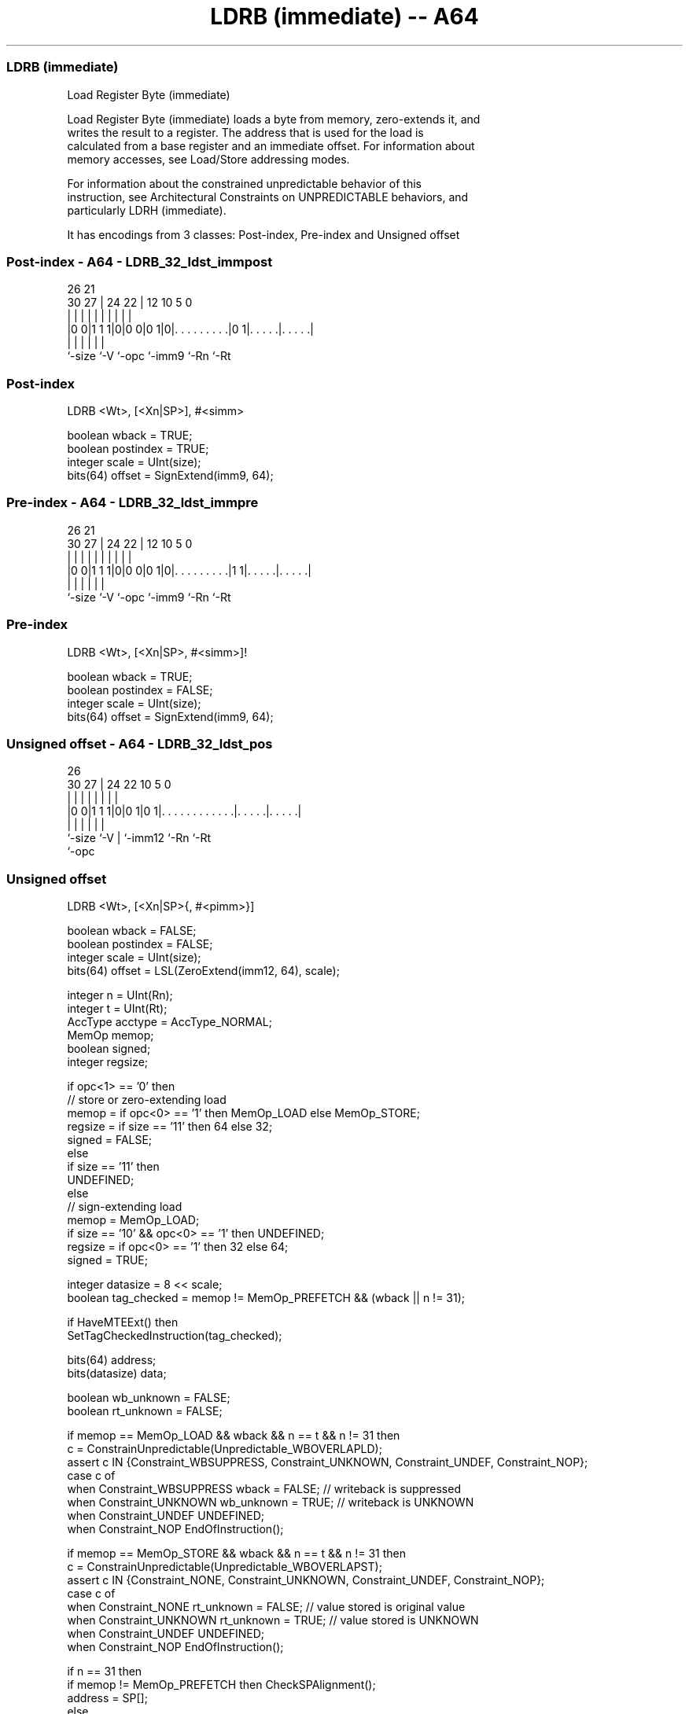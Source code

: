 .nh
.TH "LDRB (immediate) -- A64" "7" " "  "instruction" "general"
.SS LDRB (immediate)
 Load Register Byte (immediate)

 Load Register Byte (immediate) loads a byte from memory, zero-extends it, and
 writes the result to a register. The address that is used for the load is
 calculated from a base register and an immediate offset. For information about
 memory accesses, see Load/Store addressing modes.

 For information about the constrained unpredictable behavior of this
 instruction, see Architectural Constraints on UNPREDICTABLE behaviors, and
 particularly LDRH (immediate).


It has encodings from 3 classes: Post-index, Pre-index and Unsigned offset

.SS Post-index - A64 - LDRB_32_ldst_immpost
 
                                                                   
                                                                   
             26        21                                          
     30    27 |  24  22 |                12  10         5         0
      |     | |   |   | |                 |   |         |         |
  |0 0|1 1 1|0|0 0|0 1|0|. . . . . . . . .|0 1|. . . . .|. . . . .|
  |         |     |     |                     |         |
  `-size    `-V   `-opc `-imm9                `-Rn      `-Rt
  
  
 
.SS Post-index
 
 LDRB  <Wt>, [<Xn|SP>], #<simm>
 
 boolean wback = TRUE;
 boolean postindex = TRUE;
 integer scale = UInt(size);
 bits(64) offset = SignExtend(imm9, 64);
.SS Pre-index - A64 - LDRB_32_ldst_immpre
 
                                                                   
                                                                   
             26        21                                          
     30    27 |  24  22 |                12  10         5         0
      |     | |   |   | |                 |   |         |         |
  |0 0|1 1 1|0|0 0|0 1|0|. . . . . . . . .|1 1|. . . . .|. . . . .|
  |         |     |     |                     |         |
  `-size    `-V   `-opc `-imm9                `-Rn      `-Rt
  
  
 
.SS Pre-index
 
 LDRB  <Wt>, [<Xn|SP>, #<simm>]!
 
 boolean wback = TRUE;
 boolean postindex = FALSE;
 integer scale = UInt(size);
 bits(64) offset = SignExtend(imm9, 64);
.SS Unsigned offset - A64 - LDRB_32_ldst_pos
 
                                                                   
                                                                   
             26                                                    
     30    27 |  24  22                      10         5         0
      |     | |   |   |                       |         |         |
  |0 0|1 1 1|0|0 1|0 1|. . . . . . . . . . . .|. . . . .|. . . . .|
  |         |     |   |                       |         |
  `-size    `-V   |   `-imm12                 `-Rn      `-Rt
                  `-opc
  
  
 
.SS Unsigned offset
 
 LDRB  <Wt>, [<Xn|SP>{, #<pimm>}]
 
 boolean wback = FALSE;
 boolean postindex = FALSE;
 integer scale = UInt(size);
 bits(64) offset = LSL(ZeroExtend(imm12, 64), scale);
 
 integer n = UInt(Rn);
 integer t = UInt(Rt);
 AccType acctype = AccType_NORMAL;
 MemOp memop;
 boolean signed;
 integer regsize;
 
 if opc<1> == '0' then
     // store or zero-extending load
     memop = if opc<0> == '1' then MemOp_LOAD else MemOp_STORE;
     regsize = if size == '11' then 64 else 32;
     signed = FALSE;
 else
     if size == '11' then
         UNDEFINED;
     else
         // sign-extending load
         memop = MemOp_LOAD;
         if size == '10' && opc<0> == '1' then UNDEFINED;
         regsize = if opc<0> == '1' then 32 else 64;
         signed = TRUE;
 
 integer datasize = 8 << scale;
 boolean tag_checked = memop != MemOp_PREFETCH && (wback || n != 31);
 
 if HaveMTEExt() then
     SetTagCheckedInstruction(tag_checked);
 
 bits(64) address;
 bits(datasize) data;
 
 boolean wb_unknown = FALSE;
 boolean rt_unknown = FALSE;
 
 if memop == MemOp_LOAD && wback && n == t && n != 31 then
     c = ConstrainUnpredictable(Unpredictable_WBOVERLAPLD);
     assert c IN {Constraint_WBSUPPRESS, Constraint_UNKNOWN, Constraint_UNDEF, Constraint_NOP};
     case c of
         when Constraint_WBSUPPRESS wback = FALSE;       // writeback is suppressed
         when Constraint_UNKNOWN    wb_unknown = TRUE;   // writeback is UNKNOWN
         when Constraint_UNDEF      UNDEFINED;
         when Constraint_NOP        EndOfInstruction();
 
 if memop == MemOp_STORE && wback && n == t && n != 31 then
     c = ConstrainUnpredictable(Unpredictable_WBOVERLAPST);
     assert c IN {Constraint_NONE, Constraint_UNKNOWN, Constraint_UNDEF, Constraint_NOP};
     case c of
         when Constraint_NONE       rt_unknown = FALSE;  // value stored is original value
         when Constraint_UNKNOWN    rt_unknown = TRUE;   // value stored is UNKNOWN
         when Constraint_UNDEF      UNDEFINED;
         when Constraint_NOP        EndOfInstruction();
 
 if n == 31 then
     if memop != MemOp_PREFETCH then CheckSPAlignment();
     address = SP[];
 else
     address = X[n];
 
 if ! postindex then
     address = address + offset;
 
 case memop of
     when MemOp_STORE
         if rt_unknown then
             data = bits(datasize) UNKNOWN;
         else
             data = X[t];
         Mem[address, datasize DIV 8, acctype] = data;
 
     when MemOp_LOAD
         data = Mem[address, datasize DIV 8, acctype];
         if signed then
             X[t] = SignExtend(data, regsize);
         else
             X[t] = ZeroExtend(data, regsize);
 
     when MemOp_PREFETCH
         Prefetch(address, t<4:0>);
 
 if wback then
     if wb_unknown then
         address = bits(64) UNKNOWN;
     elsif postindex then
         address = address + offset;
     if n == 31 then
         SP[] = address;
     else
         X[n] = address;
 

.SS Assembler Symbols

 <Wt>
  Encoded in Rt
  Is the 32-bit name of the general-purpose register to be transferred, encoded
  in the "Rt" field.

 <Xn|SP>
  Encoded in Rn
  Is the 64-bit name of the general-purpose base register or stack pointer,
  encoded in the "Rn" field.

 <simm>
  Encoded in imm9
  Is the signed immediate byte offset, in the range -256 to 255, encoded in the
  "imm9" field.

 <pimm>
  Encoded in imm12
  Is the optional positive immediate byte offset, in the range 0 to 4095,
  defaulting to 0 and encoded in the "imm12" field.



.SS Operation

 if HaveMTEExt() then
     SetTagCheckedInstruction(tag_checked);
 
 bits(64) address;
 bits(datasize) data;
 
 boolean wb_unknown = FALSE;
 boolean rt_unknown = FALSE;
 
 if memop == MemOp_LOAD && wback && n == t && n != 31 then
     c = ConstrainUnpredictable(Unpredictable_WBOVERLAPLD);
     assert c IN {Constraint_WBSUPPRESS, Constraint_UNKNOWN, Constraint_UNDEF, Constraint_NOP};
     case c of
         when Constraint_WBSUPPRESS wback = FALSE;       // writeback is suppressed
         when Constraint_UNKNOWN    wb_unknown = TRUE;   // writeback is UNKNOWN
         when Constraint_UNDEF      UNDEFINED;
         when Constraint_NOP        EndOfInstruction();
 
 if memop == MemOp_STORE && wback && n == t && n != 31 then
     c = ConstrainUnpredictable(Unpredictable_WBOVERLAPST);
     assert c IN {Constraint_NONE, Constraint_UNKNOWN, Constraint_UNDEF, Constraint_NOP};
     case c of
         when Constraint_NONE       rt_unknown = FALSE;  // value stored is original value
         when Constraint_UNKNOWN    rt_unknown = TRUE;   // value stored is UNKNOWN
         when Constraint_UNDEF      UNDEFINED;
         when Constraint_NOP        EndOfInstruction();
 
 if n == 31 then
     if memop != MemOp_PREFETCH then CheckSPAlignment();
     address = SP[];
 else
     address = X[n];
 
 if ! postindex then
     address = address + offset;
 
 case memop of
     when MemOp_STORE
         if rt_unknown then
             data = bits(datasize) UNKNOWN;
         else
             data = X[t];
         Mem[address, datasize DIV 8, acctype] = data;
 
     when MemOp_LOAD
         data = Mem[address, datasize DIV 8, acctype];
         if signed then
             X[t] = SignExtend(data, regsize);
         else
             X[t] = ZeroExtend(data, regsize);
 
     when MemOp_PREFETCH
         Prefetch(address, t<4:0>);
 
 if wback then
     if wb_unknown then
         address = bits(64) UNKNOWN;
     elsif postindex then
         address = address + offset;
     if n == 31 then
         SP[] = address;
     else
         X[n] = address;


.SS Operational Notes

 
 If PSTATE.DIT is 1, the timing of this instruction is insensitive to the value of the data being loaded or stored.
